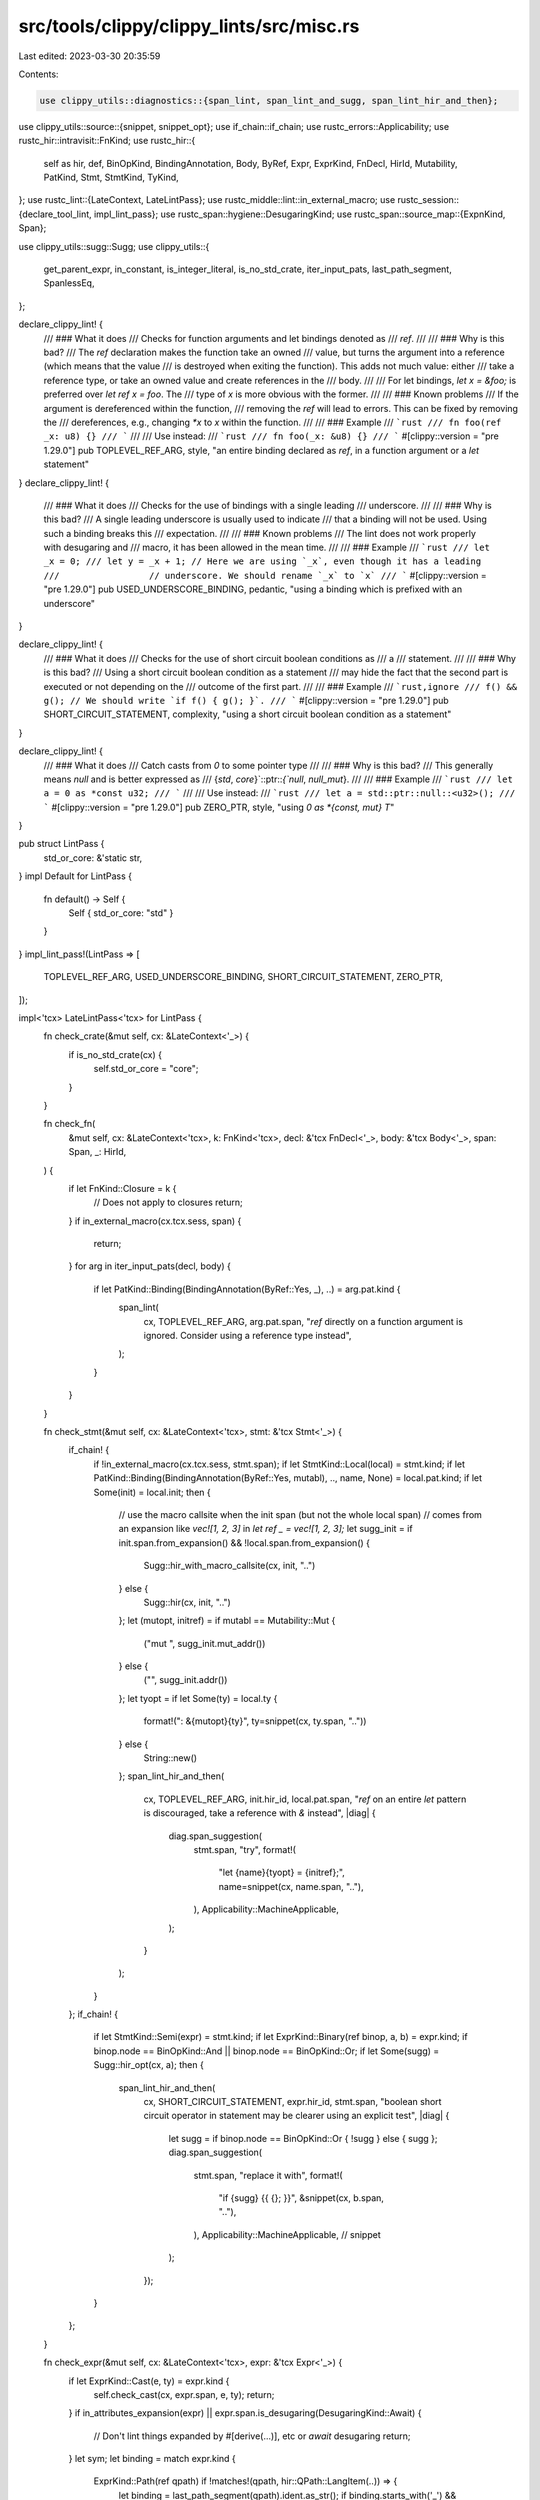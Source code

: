 src/tools/clippy/clippy_lints/src/misc.rs
=========================================

Last edited: 2023-03-30 20:35:59

Contents:

.. code-block:: rs

    use clippy_utils::diagnostics::{span_lint, span_lint_and_sugg, span_lint_hir_and_then};
use clippy_utils::source::{snippet, snippet_opt};
use if_chain::if_chain;
use rustc_errors::Applicability;
use rustc_hir::intravisit::FnKind;
use rustc_hir::{
    self as hir, def, BinOpKind, BindingAnnotation, Body, ByRef, Expr, ExprKind, FnDecl, HirId, Mutability, PatKind,
    Stmt, StmtKind, TyKind,
};
use rustc_lint::{LateContext, LateLintPass};
use rustc_middle::lint::in_external_macro;
use rustc_session::{declare_tool_lint, impl_lint_pass};
use rustc_span::hygiene::DesugaringKind;
use rustc_span::source_map::{ExpnKind, Span};

use clippy_utils::sugg::Sugg;
use clippy_utils::{
    get_parent_expr, in_constant, is_integer_literal, is_no_std_crate, iter_input_pats, last_path_segment, SpanlessEq,
};

declare_clippy_lint! {
    /// ### What it does
    /// Checks for function arguments and let bindings denoted as
    /// `ref`.
    ///
    /// ### Why is this bad?
    /// The `ref` declaration makes the function take an owned
    /// value, but turns the argument into a reference (which means that the value
    /// is destroyed when exiting the function). This adds not much value: either
    /// take a reference type, or take an owned value and create references in the
    /// body.
    ///
    /// For let bindings, `let x = &foo;` is preferred over `let ref x = foo`. The
    /// type of `x` is more obvious with the former.
    ///
    /// ### Known problems
    /// If the argument is dereferenced within the function,
    /// removing the `ref` will lead to errors. This can be fixed by removing the
    /// dereferences, e.g., changing `*x` to `x` within the function.
    ///
    /// ### Example
    /// ```rust
    /// fn foo(ref _x: u8) {}
    /// ```
    ///
    /// Use instead:
    /// ```rust
    /// fn foo(_x: &u8) {}
    /// ```
    #[clippy::version = "pre 1.29.0"]
    pub TOPLEVEL_REF_ARG,
    style,
    "an entire binding declared as `ref`, in a function argument or a `let` statement"
}
declare_clippy_lint! {
    /// ### What it does
    /// Checks for the use of bindings with a single leading
    /// underscore.
    ///
    /// ### Why is this bad?
    /// A single leading underscore is usually used to indicate
    /// that a binding will not be used. Using such a binding breaks this
    /// expectation.
    ///
    /// ### Known problems
    /// The lint does not work properly with desugaring and
    /// macro, it has been allowed in the mean time.
    ///
    /// ### Example
    /// ```rust
    /// let _x = 0;
    /// let y = _x + 1; // Here we are using `_x`, even though it has a leading
    ///                 // underscore. We should rename `_x` to `x`
    /// ```
    #[clippy::version = "pre 1.29.0"]
    pub USED_UNDERSCORE_BINDING,
    pedantic,
    "using a binding which is prefixed with an underscore"
}

declare_clippy_lint! {
    /// ### What it does
    /// Checks for the use of short circuit boolean conditions as
    /// a
    /// statement.
    ///
    /// ### Why is this bad?
    /// Using a short circuit boolean condition as a statement
    /// may hide the fact that the second part is executed or not depending on the
    /// outcome of the first part.
    ///
    /// ### Example
    /// ```rust,ignore
    /// f() && g(); // We should write `if f() { g(); }`.
    /// ```
    #[clippy::version = "pre 1.29.0"]
    pub SHORT_CIRCUIT_STATEMENT,
    complexity,
    "using a short circuit boolean condition as a statement"
}

declare_clippy_lint! {
    /// ### What it does
    /// Catch casts from `0` to some pointer type
    ///
    /// ### Why is this bad?
    /// This generally means `null` and is better expressed as
    /// {`std`, `core`}`::ptr::`{`null`, `null_mut`}.
    ///
    /// ### Example
    /// ```rust
    /// let a = 0 as *const u32;
    /// ```
    ///
    /// Use instead:
    /// ```rust
    /// let a = std::ptr::null::<u32>();
    /// ```
    #[clippy::version = "pre 1.29.0"]
    pub ZERO_PTR,
    style,
    "using `0 as *{const, mut} T`"
}

pub struct LintPass {
    std_or_core: &'static str,
}
impl Default for LintPass {
    fn default() -> Self {
        Self { std_or_core: "std" }
    }
}
impl_lint_pass!(LintPass => [
    TOPLEVEL_REF_ARG,
    USED_UNDERSCORE_BINDING,
    SHORT_CIRCUIT_STATEMENT,
    ZERO_PTR,
]);

impl<'tcx> LateLintPass<'tcx> for LintPass {
    fn check_crate(&mut self, cx: &LateContext<'_>) {
        if is_no_std_crate(cx) {
            self.std_or_core = "core";
        }
    }

    fn check_fn(
        &mut self,
        cx: &LateContext<'tcx>,
        k: FnKind<'tcx>,
        decl: &'tcx FnDecl<'_>,
        body: &'tcx Body<'_>,
        span: Span,
        _: HirId,
    ) {
        if let FnKind::Closure = k {
            // Does not apply to closures
            return;
        }
        if in_external_macro(cx.tcx.sess, span) {
            return;
        }
        for arg in iter_input_pats(decl, body) {
            if let PatKind::Binding(BindingAnnotation(ByRef::Yes, _), ..) = arg.pat.kind {
                span_lint(
                    cx,
                    TOPLEVEL_REF_ARG,
                    arg.pat.span,
                    "`ref` directly on a function argument is ignored. \
                    Consider using a reference type instead",
                );
            }
        }
    }

    fn check_stmt(&mut self, cx: &LateContext<'tcx>, stmt: &'tcx Stmt<'_>) {
        if_chain! {
            if !in_external_macro(cx.tcx.sess, stmt.span);
            if let StmtKind::Local(local) = stmt.kind;
            if let PatKind::Binding(BindingAnnotation(ByRef::Yes, mutabl), .., name, None) = local.pat.kind;
            if let Some(init) = local.init;
            then {
                // use the macro callsite when the init span (but not the whole local span)
                // comes from an expansion like `vec![1, 2, 3]` in `let ref _ = vec![1, 2, 3];`
                let sugg_init = if init.span.from_expansion() && !local.span.from_expansion() {
                    Sugg::hir_with_macro_callsite(cx, init, "..")
                } else {
                    Sugg::hir(cx, init, "..")
                };
                let (mutopt, initref) = if mutabl == Mutability::Mut {
                    ("mut ", sugg_init.mut_addr())
                } else {
                    ("", sugg_init.addr())
                };
                let tyopt = if let Some(ty) = local.ty {
                    format!(": &{mutopt}{ty}", ty=snippet(cx, ty.span, ".."))
                } else {
                    String::new()
                };
                span_lint_hir_and_then(
                    cx,
                    TOPLEVEL_REF_ARG,
                    init.hir_id,
                    local.pat.span,
                    "`ref` on an entire `let` pattern is discouraged, take a reference with `&` instead",
                    |diag| {
                        diag.span_suggestion(
                            stmt.span,
                            "try",
                            format!(
                                "let {name}{tyopt} = {initref};",
                                name=snippet(cx, name.span, ".."),
                            ),
                            Applicability::MachineApplicable,
                        );
                    }
                );
            }
        };
        if_chain! {
            if let StmtKind::Semi(expr) = stmt.kind;
            if let ExprKind::Binary(ref binop, a, b) = expr.kind;
            if binop.node == BinOpKind::And || binop.node == BinOpKind::Or;
            if let Some(sugg) = Sugg::hir_opt(cx, a);
            then {
                span_lint_hir_and_then(
                    cx,
                    SHORT_CIRCUIT_STATEMENT,
                    expr.hir_id,
                    stmt.span,
                    "boolean short circuit operator in statement may be clearer using an explicit test",
                    |diag| {
                        let sugg = if binop.node == BinOpKind::Or { !sugg } else { sugg };
                        diag.span_suggestion(
                            stmt.span,
                            "replace it with",
                            format!(
                                "if {sugg} {{ {}; }}",
                                &snippet(cx, b.span, ".."),
                            ),
                            Applicability::MachineApplicable, // snippet
                        );
                    });
            }
        };
    }

    fn check_expr(&mut self, cx: &LateContext<'tcx>, expr: &'tcx Expr<'_>) {
        if let ExprKind::Cast(e, ty) = expr.kind {
            self.check_cast(cx, expr.span, e, ty);
            return;
        }
        if in_attributes_expansion(expr) || expr.span.is_desugaring(DesugaringKind::Await) {
            // Don't lint things expanded by #[derive(...)], etc or `await` desugaring
            return;
        }
        let sym;
        let binding = match expr.kind {
            ExprKind::Path(ref qpath) if !matches!(qpath, hir::QPath::LangItem(..)) => {
                let binding = last_path_segment(qpath).ident.as_str();
                if binding.starts_with('_') &&
                    !binding.starts_with("__") &&
                    binding != "_result" && // FIXME: #944
                    is_used(cx, expr) &&
                    // don't lint if the declaration is in a macro
                    non_macro_local(cx, cx.qpath_res(qpath, expr.hir_id))
                {
                    Some(binding)
                } else {
                    None
                }
            },
            ExprKind::Field(_, ident) => {
                sym = ident.name;
                let name = sym.as_str();
                if name.starts_with('_') && !name.starts_with("__") {
                    Some(name)
                } else {
                    None
                }
            },
            _ => None,
        };
        if let Some(binding) = binding {
            span_lint(
                cx,
                USED_UNDERSCORE_BINDING,
                expr.span,
                &format!(
                    "used binding `{binding}` which is prefixed with an underscore. A leading \
                     underscore signals that a binding will not be used"
                ),
            );
        }
    }
}

/// Heuristic to see if an expression is used. Should be compatible with
/// `unused_variables`'s idea
/// of what it means for an expression to be "used".
fn is_used(cx: &LateContext<'_>, expr: &Expr<'_>) -> bool {
    get_parent_expr(cx, expr).map_or(true, |parent| match parent.kind {
        ExprKind::Assign(_, rhs, _) | ExprKind::AssignOp(_, _, rhs) => SpanlessEq::new(cx).eq_expr(rhs, expr),
        _ => is_used(cx, parent),
    })
}

/// Tests whether an expression is in a macro expansion (e.g., something
/// generated by `#[derive(...)]` or the like).
fn in_attributes_expansion(expr: &Expr<'_>) -> bool {
    use rustc_span::hygiene::MacroKind;
    if expr.span.from_expansion() {
        let data = expr.span.ctxt().outer_expn_data();
        matches!(data.kind, ExpnKind::Macro(MacroKind::Attr | MacroKind::Derive, _))
    } else {
        false
    }
}

/// Tests whether `res` is a variable defined outside a macro.
fn non_macro_local(cx: &LateContext<'_>, res: def::Res) -> bool {
    if let def::Res::Local(id) = res {
        !cx.tcx.hir().span(id).from_expansion()
    } else {
        false
    }
}

impl LintPass {
    fn check_cast(&self, cx: &LateContext<'_>, span: Span, e: &Expr<'_>, ty: &hir::Ty<'_>) {
        if_chain! {
            if let TyKind::Ptr(ref mut_ty) = ty.kind;
            if is_integer_literal(e, 0);
            if !in_constant(cx, e.hir_id);
            then {
                let (msg, sugg_fn) = match mut_ty.mutbl {
                    Mutability::Mut => ("`0 as *mut _` detected", "ptr::null_mut"),
                    Mutability::Not => ("`0 as *const _` detected", "ptr::null"),
                };

                let (sugg, appl) = if let TyKind::Infer = mut_ty.ty.kind {
                    (format!("{}::{sugg_fn}()", self.std_or_core), Applicability::MachineApplicable)
                } else if let Some(mut_ty_snip) = snippet_opt(cx, mut_ty.ty.span) {
                    (format!("{}::{sugg_fn}::<{mut_ty_snip}>()", self.std_or_core), Applicability::MachineApplicable)
                } else {
                    // `MaybeIncorrect` as type inference may not work with the suggested code
                    (format!("{}::{sugg_fn}()", self.std_or_core), Applicability::MaybeIncorrect)
                };
                span_lint_and_sugg(cx, ZERO_PTR, span, msg, "try", sugg, appl);
            }
        }
    }
}


